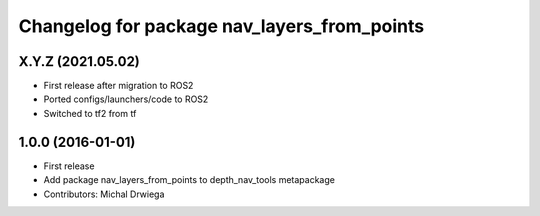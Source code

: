 ^^^^^^^^^^^^^^^^^^^^^^^^^^^^^^^^^^^^^^
Changelog for package nav_layers_from_points
^^^^^^^^^^^^^^^^^^^^^^^^^^^^^^^^^^^^^^

X.Y.Z (2021.05.02)
------------------
* First release after migration to ROS2
* Ported configs/launchers/code to ROS2
* Switched to tf2 from tf

1.0.0 (2016-01-01)
------------------
* First release
* Add package nav_layers_from_points to depth_nav_tools metapackage
* Contributors: Michal Drwiega